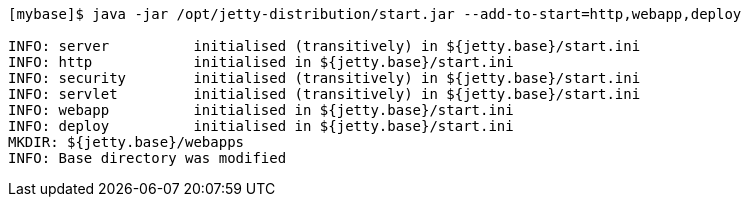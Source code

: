 //  ========================================================================
//  Copyright (c) 1995-2017 Mort Bay Consulting Pty. Ltd.
//  ========================================================================
//  All rights reserved. This program and the accompanying materials
//  are made available under the terms of the Eclipse Public License v1.0
//  and Apache License v2.0 which accompanies this distribution.
//
//      The Eclipse Public License is available at
//      http://www.eclipse.org/legal/epl-v10.html
//
//      The Apache License v2.0 is available at
//      http://www.opensource.org/licenses/apache2.0.php
//
//  You may elect to redistribute this code under either of these licenses.
//  ========================================================================

[source, screen, subs="{sub-order}"]
....
[mybase]$ java -jar /opt/jetty-distribution/start.jar --add-to-start=http,webapp,deploy

INFO: server          initialised (transitively) in ${jetty.base}/start.ini
INFO: http            initialised in ${jetty.base}/start.ini
INFO: security        initialised (transitively) in ${jetty.base}/start.ini
INFO: servlet         initialised (transitively) in ${jetty.base}/start.ini
INFO: webapp          initialised in ${jetty.base}/start.ini
INFO: deploy          initialised in ${jetty.base}/start.ini
MKDIR: ${jetty.base}/webapps
INFO: Base directory was modified
....
